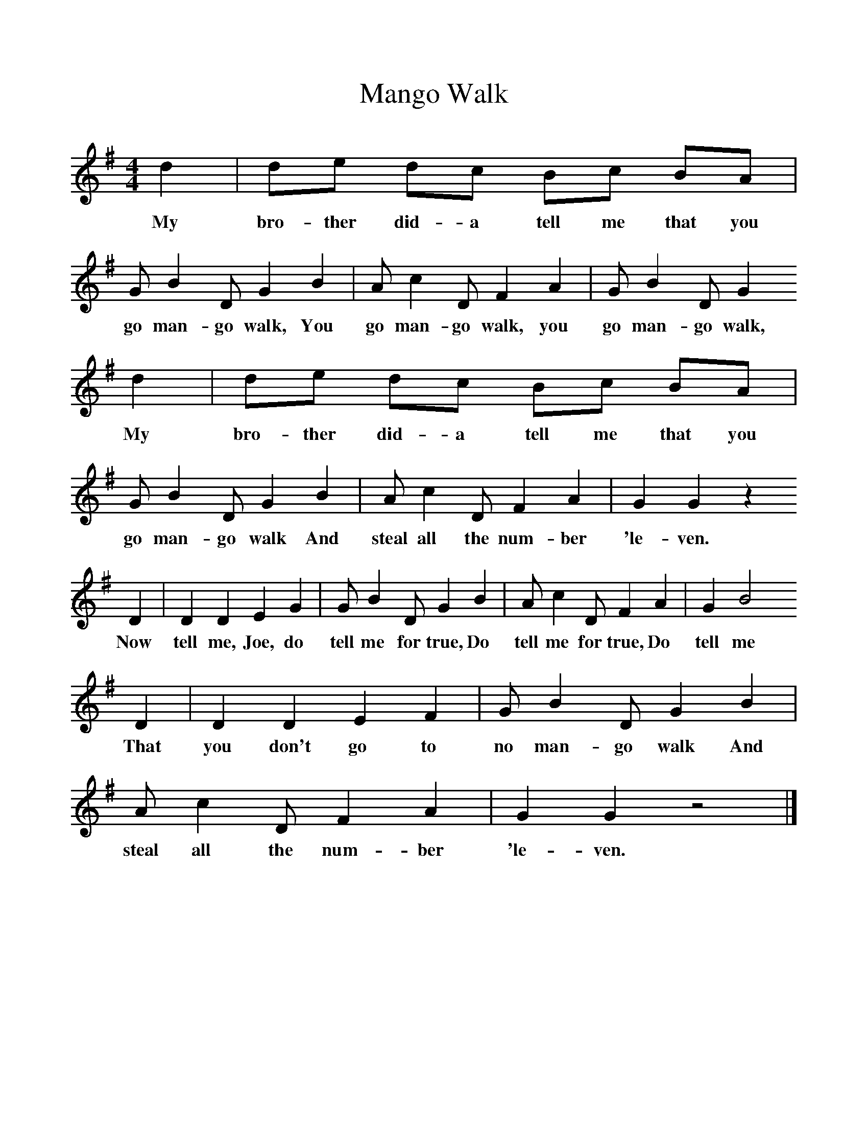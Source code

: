 %%scale 1
X:1     %Music
T:Mango Walk
B:Singing Together, Spring 1970, BBC Publications
F:http://www.folkinfo.org/songs
M:4/4     %Meter
L:1/8     %
K:G
d2 |de dc Bc BA |G B2 D G2 B2 |A c2 D F2 A2 | G B2 D G2
w:My bro-ther did-a tell me that you go man-go walk, You go man-go walk, you go man-go walk, 
 d2 |de dc Bc BA |G B2 D G2 B2 |A c2 D F2 A2 | G2 G2 z2
w:My bro-ther did-a tell me that you go man-go walk And steal all the num-ber 'le-ven.
 D2 |D2 D2 E2 G2 |G B2 D G2 B2 |A c2 D F2 A2 |G2 B4
w: Now tell me, Joe, do tell me for true, Do tell me for true, Do tell me
 D2 |D2 D2 E2 F2 |G B2 D G2 B2 |A c2 D F2 A2 | G2 G2 z4 |]
w: That you don't go to no man-go walk And steal all the num-ber 'le-ven. 